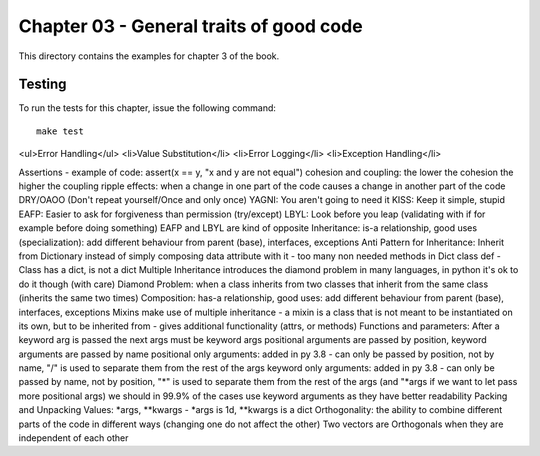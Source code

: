 Chapter 03 - General traits of good code
========================================
This directory contains the examples for chapter 3 of the book.


Testing
-------
To run the tests for this chapter, issue the following command::

    make test


<ul>Error Handling</ul>
<li>Value Substitution</li>
<li>Error Logging</li>
<li>Exception Handling</li>

Assertions - example of code: assert(x == y, "x and y are not equal")
cohesion and coupling: the lower the cohesion the higher the coupling
ripple effects: when a change in one part of the code causes a change in another part of the code
DRY/OAOO (Don't repeat yourself/Once and only once)
YAGNI: You aren't going to need it
KISS: Keep it simple, stupid
EAFP: Easier to ask for forgiveness than permission (try/except)
LBYL: Look before you leap (validating with if for example before doing something)
EAFP and LBYL are kind of opposite
Inheritance: is-a relationship, good uses (specialization): add different behaviour from parent (base), interfaces, exceptions
Anti Pattern for Inheritance: Inherit from Dictionary instead of simply composing data attribute with it - too many non needed methods in Dict class def - Class has a dict, is not a dict
Multiple Inheritance introduces the diamond problem in many languages, in python it's ok to do it though (with care)
Diamond Problem: when a class inherits from two classes that inherit from the same class (inherits the same two times)
Composition: has-a relationship, good uses: add different behaviour from parent (base), interfaces, exceptions
Mixins make use of multiple inheritance - a mixin is a class that is not meant to be instantiated on its own, but to be inherited from - gives additional functionality (attrs, or methods)
Functions and parameters: After a keyword arg is passed the next args must be keyword args
positional arguments are passed by position, keyword arguments are passed by name
positional only arguments: added in py 3.8 - can only be passed by position, not by name, "/" is used to separate them from the rest of the args
keyword only arguments: added in py 3.8 - can only be passed by name, not by position, "*"  is used to separate them from the rest of the args (and "*args if we want to let pass more positional args)
we should in 99.9% of the cases use keyword arguments as they have better readability
Packing and Unpacking Values: *args, **kwargs - *args is 1d, **kwargs is a dict
Orthogonality: the ability to combine different parts of the code in different ways (changing one do not affect the other)
Two vectors are Orthogonals when they are independent of each other
































































